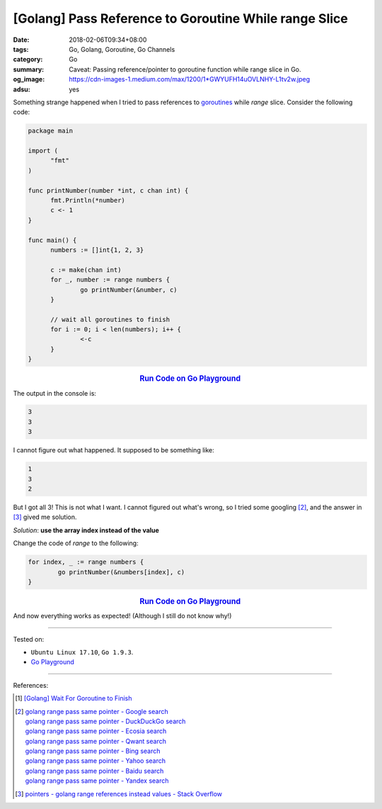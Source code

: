 [Golang] Pass Reference to Goroutine While range Slice
######################################################

:date: 2018-02-06T09:34+08:00
:tags: Go, Golang, Goroutine, Go Channels
:category: Go
:summary: Caveat: Passing reference/pointer to goroutine function
          while range slice in Go.
:og_image: https://cdn-images-1.medium.com/max/1200/1*GWYUFH14uOVLNHY-L1tv2w.jpeg
:adsu: yes


Something strange happened when I tried to pass references to goroutines_ while
*range* slice. Consider the following code:

.. code-block:: go

  package main

  import (
  	"fmt"
  )

  func printNumber(number *int, c chan int) {
  	fmt.Println(*number)
  	c <- 1
  }

  func main() {
  	numbers := []int{1, 2, 3}

  	c := make(chan int)
  	for _, number := range numbers {
  		go printNumber(&number, c)
  	}

  	// wait all goroutines to finish
  	for i := 0; i < len(numbers); i++ {
  		<-c
  	}
  }

.. rubric:: `Run Code on Go Playground <https://play.golang.org/p/2sc5ELbH-vX>`__
   :class: align-center

The output in the console is:

.. code-block:: txt

  3
  3
  3

I cannot figure out what happened. It supposed to be something like:

.. code-block:: txt

  1
  3
  2

But I got all 3! This is not what I want. I cannot figured out what's wrong, so
I tried some googling [2]_, and the answer in [3]_ gived me solution.

*Solution*: **use the array index instead of the value**

Change the code of *range* to the following:

.. code-block:: go

  	for index, _ := range numbers {
  		go printNumber(&numbers[index], c)
  	}

.. rubric:: `Run Code on Go Playground <https://play.golang.org/p/58cR61kRzrL>`__
   :class: align-center

And now everything works as expected! (Although I still do not know why!)

----

Tested on:

- ``Ubuntu Linux 17.10``, ``Go 1.9.3``.
- `Go Playground`_

----

References:

.. [1] `[Golang] Wait For Goroutine to Finish <{filename}/articles/2015/03/23/go-wait-for-goroutine-to-finish%en.rst>`_
.. [2] | `golang range pass same pointer - Google search <https://www.google.com/search?q=golang+range+pass+same+pointer>`_
       | `golang range pass same pointer - DuckDuckGo search <https://duckduckgo.com/?q=golang+range+pass+same+pointer>`_
       | `golang range pass same pointer - Ecosia search <https://www.ecosia.org/search?q=golang+range+pass+same+pointer>`_
       | `golang range pass same pointer - Qwant search <https://www.qwant.com/?q=golang+range+pass+same+pointer>`_
       | `golang range pass same pointer - Bing search <https://www.bing.com/search?q=golang+range+pass+same+pointer>`_
       | `golang range pass same pointer - Yahoo search <https://search.yahoo.com/search?p=golang+range+pass+same+pointer>`_
       | `golang range pass same pointer - Baidu search <https://www.baidu.com/s?wd=golang+range+pass+same+pointer>`_
       | `golang range pass same pointer - Yandex search <https://www.yandex.com/search/?text=golang+range+pass+same+pointer>`_
.. adsu:: 2
.. [3] `pointers - golang range references instead values - Stack Overflow <https://stackoverflow.com/a/29498133>`_

.. _channels: https://tour.golang.org/concurrency/2
.. _goroutines: https://tour.golang.org/concurrency/1
.. _Go Playground: https://play.golang.org/
